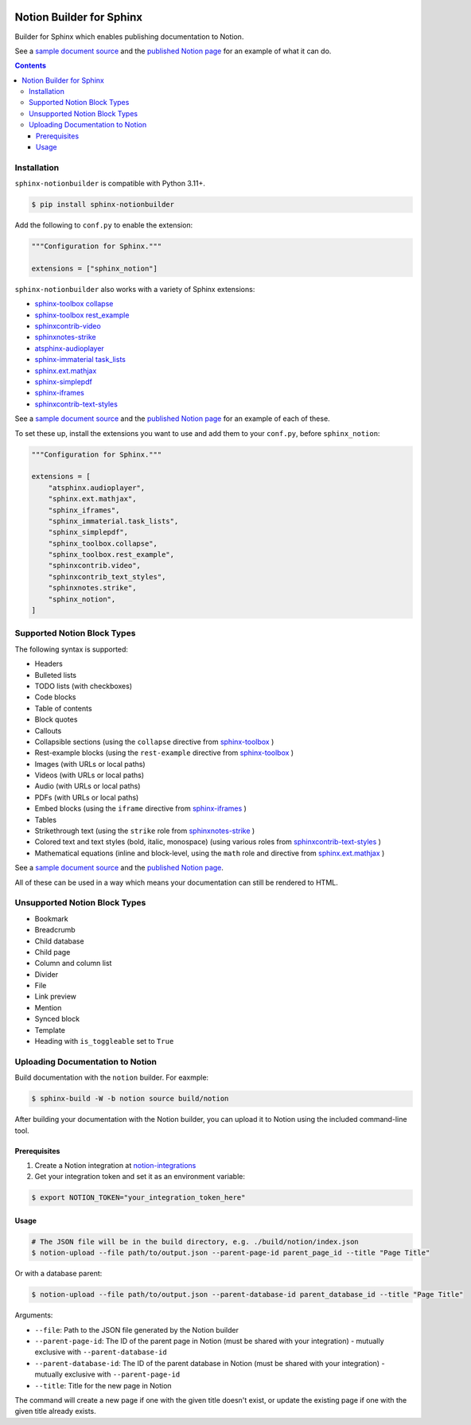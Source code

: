|Build Status| |PyPI|

Notion Builder for Sphinx
=========================

Builder for Sphinx which enables publishing documentation to Notion.

See a `sample document source`_ and the `published Notion page`_ for an example of what it can do.

.. contents::

Installation
------------

``sphinx-notionbuilder`` is compatible with Python |minimum-python-version|\+.

.. code-block:: console

   $ pip install sphinx-notionbuilder

Add the following to ``conf.py`` to enable the extension:

.. code-block:: python

   """Configuration for Sphinx."""

   extensions = ["sphinx_notion"]

``sphinx-notionbuilder`` also works with a variety of Sphinx extensions:

* `sphinx-toolbox collapse`_
* `sphinx-toolbox rest_example`_
* `sphinxcontrib-video`_
* `sphinxnotes-strike`_
* `atsphinx-audioplayer`_
* `sphinx-immaterial task_lists`_
* `sphinx.ext.mathjax`_
* `sphinx-simplepdf`_
* `sphinx-iframes`_
* `sphinxcontrib-text-styles`_

See a `sample document source`_ and the `published Notion page`_ for an example of each of these.

To set these up, install the extensions you want to use and add them to your ``conf.py``, before ``sphinx_notion``:

.. code-block:: python

   """Configuration for Sphinx."""

   extensions = [
       "atsphinx.audioplayer",
       "sphinx.ext.mathjax",
       "sphinx_iframes",
       "sphinx_immaterial.task_lists",
       "sphinx_simplepdf",
       "sphinx_toolbox.collapse",
       "sphinx_toolbox.rest_example",
       "sphinxcontrib.video",
       "sphinxcontrib_text_styles",
       "sphinxnotes.strike",
       "sphinx_notion",
   ]

Supported Notion Block Types
----------------------------

The following syntax is supported:

- Headers
- Bulleted lists
- TODO lists (with checkboxes)
- Code blocks
- Table of contents
- Block quotes
- Callouts
- Collapsible sections (using the ``collapse`` directive from `sphinx-toolbox`_ )
- Rest-example blocks (using the ``rest-example`` directive from `sphinx-toolbox`_ )
- Images (with URLs or local paths)
- Videos (with URLs or local paths)
- Audio (with URLs or local paths)
- PDFs (with URLs or local paths)
- Embed blocks (using the ``iframe`` directive from `sphinx-iframes`_ )
- Tables
- Strikethrough text (using the ``strike`` role from `sphinxnotes-strike`_ )
- Colored text and text styles (bold, italic, monospace) (using various roles from `sphinxcontrib-text-styles`_ )
- Mathematical equations (inline and block-level, using the ``math`` role and directive from `sphinx.ext.mathjax`_ )

See a `sample document source`_ and the `published Notion page`_.

All of these can be used in a way which means your documentation can still be rendered to HTML.

Unsupported Notion Block Types
------------------------------

- Bookmark
- Breadcrumb
- Child database
- Child page
- Column and column list
- Divider
- File
- Link preview
- Mention
- Synced block
- Template
- Heading with ``is_toggleable`` set to ``True``

Uploading Documentation to Notion
----------------------------------

Build documentation with the ``notion`` builder.
For eaxmple:

.. code-block:: console

   $ sphinx-build -W -b notion source build/notion

After building your documentation with the Notion builder, you can upload it to Notion using the included command-line tool.

Prerequisites
~~~~~~~~~~~~~

#. Create a Notion integration at `notion-integrations`_
#. Get your integration token and set it as an environment variable:

.. code-block:: console

   $ export NOTION_TOKEN="your_integration_token_here"

Usage
~~~~~


.. code-block:: console

   # The JSON file will be in the build directory, e.g. ./build/notion/index.json
   $ notion-upload --file path/to/output.json --parent-page-id parent_page_id --title "Page Title"

Or with a database parent:

.. code-block:: console

   $ notion-upload --file path/to/output.json --parent-database-id parent_database_id --title "Page Title"

Arguments:

- ``--file``: Path to the JSON file generated by the Notion builder
- ``--parent-page-id``: The ID of the parent page in Notion (must be shared with your integration) - mutually exclusive with ``--parent-database-id``
- ``--parent-database-id``: The ID of the parent database in Notion (must be shared with your integration) - mutually exclusive with ``--parent-page-id``
- ``--title``: Title for the new page in Notion

The command will create a new page if one with the given title doesn't exist, or update the existing page if one with the given title already exists.

.. |Build Status| image:: https://github.com/adamtheturtle/sphinx-notionbuilder/actions/workflows/ci.yml/badge.svg?branch=main
   :target: https://github.com/adamtheturtle/sphinx-notionbuilder/actions
.. |PyPI| image:: https://badge.fury.io/py/Sphinx-Notion-Builder.svg
   :target: https://badge.fury.io/py/Sphinx-Notion-Builder
.. |minimum-python-version| replace:: 3.11

.. _atsphinx-audioplayer: https://github.com/atsphinx/atsphinx-audioplayer
.. _notion-integrations: https://www.notion.so/my-integrations
.. _published Notion page: https://www.notion.so/Sphinx-Notionbuilder-Sample-2579ce7b60a48142a556d816c657eb55
.. _sample document source: https://raw.githubusercontent.com/adamtheturtle/sphinx-notionbuilder/refs/heads/main/sample/index.rst
.. _sphinx-iframes: https://pypi.org/project/sphinx-iframes/
.. _sphinx-immaterial task_lists: https://github.com/jbms/sphinx-immaterial
.. _sphinx-simplepdf: https://sphinx-simplepdf.readthedocs.io/
.. _sphinx-toolbox collapse: https://sphinx-toolbox.readthedocs.io/en/stable/extensions/collapse.html
.. _sphinx-toolbox rest_example: https://sphinx-toolbox.readthedocs.io/en/stable/extensions/rest_example.html
.. _sphinx-toolbox: https://sphinx-toolbox.readthedocs.io/en/stable/extensions/
.. _sphinx.ext.mathjax: https://www.sphinx-doc.org/en/master/usage/extensions/math.html#module-sphinx.ext.mathjax
.. _sphinxcontrib-text-styles: https://sphinxcontrib-text-styles.readthedocs.io/
.. _sphinxcontrib-video: https://sphinxcontrib-video.readthedocs.io
.. _sphinxnotes-strike: https://github.com/sphinx-toolbox/sphinxnotes-strike
